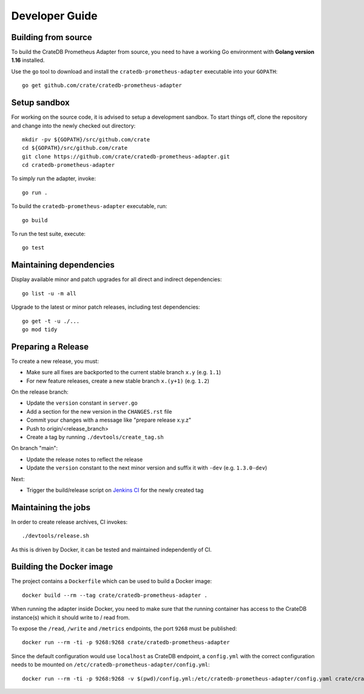 .. highlight:: bash


===============
Developer Guide
===============


Building from source
====================

To build the CrateDB Prometheus Adapter from source, you need to have a working
Go environment with **Golang version 1.16** installed.

Use the ``go`` tool to download and install the ``cratedb-prometheus-adapter``
executable into your ``GOPATH``::

   go get github.com/crate/cratedb-prometheus-adapter


Setup sandbox
=============

For working on the source code, it is advised to setup a development sandbox.
To start things off, clone the repository and change into the newly checked out
directory::

   mkdir -pv ${GOPATH}/src/github.com/crate
   cd ${GOPATH}/src/github.com/crate
   git clone https://github.com/crate/cratedb-prometheus-adapter.git
   cd cratedb-prometheus-adapter

To simply run the adapter, invoke::

   go run .

To build the ``cratedb-prometheus-adapter`` executable, run::

   go build

To run the test suite, execute::

   go test


Maintaining dependencies
========================

Display available minor and patch upgrades for all direct and indirect dependencies::

   go list -u -m all

Upgrade to the latest or minor patch releases, including test dependencies::

   go get -t -u ./...
   go mod tidy


Preparing a Release
===================

To create a new release, you must:

- Make sure all fixes are backported to the current stable branch ``x.y``
  (e.g. ``1.1``)

- For new feature releases, create a new stable branch ``x.(y+1)``
  (e.g. ``1.2``)

On the release branch:

- Update the ``version`` constant in ``server.go``

- Add a section for the new version in the ``CHANGES.rst`` file

- Commit your changes with a message like "prepare release x.y.z"

- Push to origin/<release_branch>

- Create a tag by running ``./devtools/create_tag.sh``

On branch "main":

- Update the release notes to reflect the release

- Update the ``version`` constant to the next minor version and suffix it with
  ``-dev`` (e.g. ``1.3.0-dev``)

Next:

- Trigger the build/release script on `Jenkins CI`_ for the newly created tag

Maintaining the jobs
====================

In order to create release archives, CI invokes::

    ./devtools/release.sh

As this is driven by Docker, it can be tested and maintained independently of CI.

.. _Jenkins CI: https://jenkins.crate.io


Building the Docker image
=========================

The project contains a ``Dockerfile`` which can be used to build a Docker
image::

   docker build --rm --tag crate/cratedb-prometheus-adapter .

When running the adapter inside Docker, you need to make sure that the running
container has access to the CrateDB instance(s) which it should write to / read
from.

To expose the ``/read``, ``/write`` and ``/metrics`` endpoints, the port
``9268`` must be published::

   docker run --rm -ti -p 9268:9268 crate/cratedb-prometheus-adapter

Since the default configuration would use ``localhost`` as CrateDB endpoint, a
``config.yml`` with the correct configuration needs to be mounted on
``/etc/cratedb-prometheus-adapter/config.yml``::

   docker run --rm -ti -p 9268:9268 -v $(pwd)/config.yml:/etc/cratedb-prometheus-adapter/config.yaml crate/cratedb-prometheus-adapter

